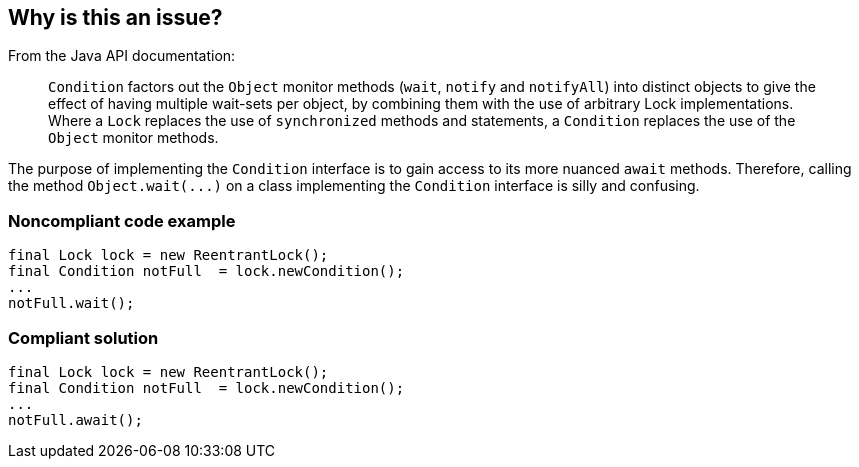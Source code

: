 == Why is this an issue?

From the Java API documentation:

____
``++Condition++`` factors out the ``++Object++`` monitor methods (``++wait++``, ``++notify++`` and ``++notifyAll++``) into distinct objects to give the effect of having multiple wait-sets per object, by combining them with the use of arbitrary Lock implementations. Where a ``++Lock++`` replaces the use of ``++synchronized++`` methods and statements, a ``++Condition++`` replaces the use of the ``++Object++`` monitor methods.

____

The purpose of implementing the ``++Condition++`` interface is to gain access to its more nuanced ``++await++`` methods. Therefore, calling the method ``++Object.wait(...)++`` on a class implementing the ``++Condition++`` interface is silly and confusing.


=== Noncompliant code example

[source,java]
----
final Lock lock = new ReentrantLock();
final Condition notFull  = lock.newCondition(); 
...
notFull.wait();
----


=== Compliant solution

[source,java]
----
final Lock lock = new ReentrantLock();
final Condition notFull  = lock.newCondition(); 
...
notFull.await();
----

ifdef::env-github,rspecator-view[]

'''
== Implementation Specification
(visible only on this page)

=== Message

The "Condition.await(...)" method should be used instead of "Object.wait(...)"


endif::env-github,rspecator-view[]
